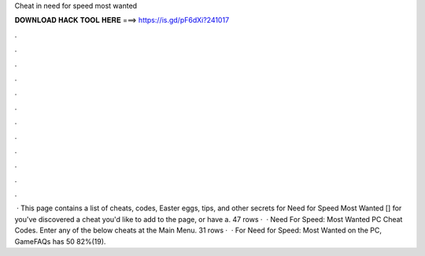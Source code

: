 Cheat in need for speed most wanted

𝐃𝐎𝐖𝐍𝐋𝐎𝐀𝐃 𝐇𝐀𝐂𝐊 𝐓𝐎𝐎𝐋 𝐇𝐄𝐑𝐄 ===> https://is.gd/pF6dXi?241017

.

.

.

.

.

.

.

.

.

.

.

.

 · This page contains a list of cheats, codes, Easter eggs, tips, and other secrets for Need for Speed Most Wanted [] for  you've discovered a cheat you'd like to add to the page, or have a. 47 rows ·  · Need For Speed: Most Wanted PC Cheat Codes. Enter any of the below cheats at the Main Menu. 31 rows ·  · For Need for Speed: Most Wanted on the PC, GameFAQs has 50 82%(19).